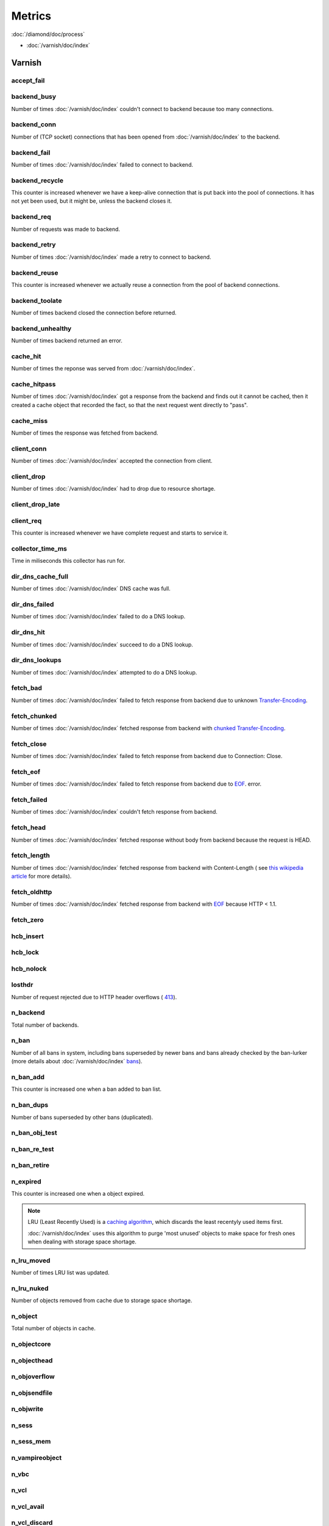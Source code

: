 Metrics
=======

:doc:`/diamond/doc/process`

* :doc:`/varnish/doc/index`

Varnish
-------

accept_fail
~~~~~~~~~~~

backend_busy
~~~~~~~~~~~~

Number of times :doc:`/varnish/doc/index` couldn't connect to backend
because too many connections.

backend_conn
~~~~~~~~~~~~

Number of (TCP socket) connections that has been opened from
:doc:`/varnish/doc/index` to the backend.

backend_fail
~~~~~~~~~~~~

Number of times :doc:`/varnish/doc/index` failed to connect to backend.

backend_recycle
~~~~~~~~~~~~~~~

This counter is increased whenever we have a keep-alive connection
that is put back into the pool of connections. It has not yet been
used, but it might be, unless the backend closes it.

backend_req
~~~~~~~~~~~

Number of requests was made to backend.

backend_retry
~~~~~~~~~~~~~

Number of times :doc:`/varnish/doc/index` made a retry to connect to
backend.

backend_reuse
~~~~~~~~~~~~~

This counter is increased whenever we actually reuse a connection from
the pool of backend connections.

backend_toolate
~~~~~~~~~~~~~~~

Number of times backend closed the connection before returned.

backend_unhealthy
~~~~~~~~~~~~~~~~~

Number of times backend returned an error.

cache_hit
~~~~~~~~~

Number of times the reponse was served from :doc:`/varnish/doc/index`.

cache_hitpass
~~~~~~~~~~~~~

Number of times :doc:`/varnish/doc/index` got a response from the
backend and finds out it cannot be cached, then it created a cache
object that recorded the fact, so that the next request went directly
to "pass".

cache_miss
~~~~~~~~~~

Number of times the response was fetched from backend.

client_conn
~~~~~~~~~~~

Number of times :doc:`/varnish/doc/index` accepted the connection from
client.

client_drop
~~~~~~~~~~~

Number of times :doc:`/varnish/doc/index` had to drop due to resource
shortage.

client_drop_late
~~~~~~~~~~~~~~~~

client_req
~~~~~~~~~~

This counter is increased whenever we have complete request and starts
to service it.

collector_time_ms
~~~~~~~~~~~~~~~~~

Time in miliseconds this collector has run for.

.. note:

   More details about :doc:`/varnish/doc/index` `DNS director
   <https://www.varnish-cache.org/docs/3.0/reference/vcl.html#the-dns-director>`_.

dir_dns_cache_full
~~~~~~~~~~~~~~~~~~

Number of times :doc:`/varnish/doc/index` DNS cache was full.

dir_dns_failed
~~~~~~~~~~~~~~

Number of times :doc:`/varnish/doc/index` failed to do a DNS lookup.

dir_dns_hit
~~~~~~~~~~~

Number of times :doc:`/varnish/doc/index` succeed to do a DNS lookup.

dir_dns_lookups
~~~~~~~~~~~~~~~

Number of times :doc:`/varnish/doc/index` attempted to do a DNS lookup.

fetch_bad
~~~~~~~~~

Number of times :doc:`/varnish/doc/index` failed to fetch response
from backend due to unknown `Transfer-Encoding
<http://en.wikipedia.org/wiki/Chunked_transfer_encoding>`_.

fetch_chunked
~~~~~~~~~~~~~

Number of times :doc:`/varnish/doc/index` fetched response from
backend with `chunked Transfer-Encoding
<http://en.wikipedia.org/wiki/Chunked_transfer_encoding>`_.

fetch_close
~~~~~~~~~~~

Number of times :doc:`/varnish/doc/index` failed to fetch response
from backend due to Connection: Close.

fetch_eof
~~~~~~~~~

Number of times :doc:`/varnish/doc/index` failed to fetch response
from backend due to `EOF <http://en.wikipedia.org/wiki/End-of-file>`_.
error.

fetch_failed
~~~~~~~~~~~~

Number of times :doc:`/varnish/doc/index` couldn't fetch response from
backend.

fetch_head
~~~~~~~~~~

Number of times :doc:`/varnish/doc/index` fetched response without
body from backend because the request is HEAD.

fetch_length
~~~~~~~~~~~~

Number of times :doc:`/varnish/doc/index` fetched response from
backend with Content-Length ( see `this wikipedia article
<List_of_HTTP_header_fields>`_ for more details).

fetch_oldhttp
~~~~~~~~~~~~~

Number of times :doc:`/varnish/doc/index` fetched response from
backend with `EOF <http://en.wikipedia.org/wiki/End-of-file>`_ because
HTTP < 1.1.

fetch_zero
~~~~~~~~~~

hcb_insert
~~~~~~~~~~

hcb_lock
~~~~~~~~

hcb_nolock
~~~~~~~~~~

losthdr
~~~~~~~

Number of request rejected due to HTTP header overflows ( `413
<http://www.w3.org/Protocols/rfc2616/rfc2616-sec10.html>`_).

n_backend
~~~~~~~~~

Total number of backends.

n_ban
~~~~~

Number of all bans in system, including bans superseded by newer bans
and bans already checked by the ban-lurker (more details about
:doc:`/varnish/doc/index` `bans
<https://www.varnish-cache.org/docs/3.0/tutorial/purging.html#bans>`_).

n_ban_add
~~~~~~~~~

This counter is increased one when a ban added to ban list.

n_ban_dups
~~~~~~~~~~

Number of bans superseded by other bans (duplicated).

n_ban_obj_test
~~~~~~~~~~~~~~

n_ban_re_test
~~~~~~~~~~~~~

n_ban_retire
~~~~~~~~~~~~

n_expired
~~~~~~~~~

This counter is increased one when a object expired.

.. note::

   LRU (Least Recently Used) is a `caching algorithm
   <http://en.wikipedia.org/wiki/Cache_algorithms>`_, which discards
   the least recentyly used items first.

   :doc:`/varnish/doc/index` uses this algorithm to purge 'most
   unused' objects to make space for fresh ones when dealing with
   storage space shortage.

n_lru_moved
~~~~~~~~~~~

Number of times LRU list was updated.

n_lru_nuked
~~~~~~~~~~~

Number of objects removed from cache due to storage space shortage.

n_object
~~~~~~~~

Total number of objects in cache.

n_objectcore
~~~~~~~~~~~~

n_objecthead
~~~~~~~~~~~~

n_objoverflow
~~~~~~~~~~~~~

n_objsendfile
~~~~~~~~~~~~~

n_objwrite
~~~~~~~~~~

n_sess
~~~~~~

n_sess_mem
~~~~~~~~~~

n_vampireobject
~~~~~~~~~~~~~~~

n_vbc
~~~~~

n_vcl
~~~~~

n_vcl_avail
~~~~~~~~~~~

n_vcl_discard
~~~~~~~~~~~~~

n_waitinglist
~~~~~~~~~~~~~

n_wrk
~~~~~

Number of worker threads.

n_wrk_create
~~~~~~~~~~~~

Number of times a thread has been created.

n_wrk_drop
~~~~~~~~~~

Number of requests doc:`/varnish/doc/index` has given up trying to
handle due to a full queue.

n_wrk_failed
~~~~~~~~~~~~

Number of times doc:`/varnish/doc/index` tried but failed to create a
worker thread.

n_wrk_lqueue
~~~~~~~~~~~~

n_wrk_max
~~~~~~~~~

Number of times doc:`/varnish/doc/index` wanted to create a worker
thread, but wasn't able to because of the thread_pool_max setting.

n_wrk_queued
~~~~~~~~~~~~

Number of requests that are on the queue, waiting for a worker thread
to become available.

s_bodybytes
~~~~~~~~~~~

Bytes of object body sent to clients.

s_fetch
~~~~~~~

Number of time doc:`/varnish/doc/index` fetched a response from
backend.

s_hdrbytes
~~~~~~~~~~

Bytes of object header sent to clients.

s_pass
~~~~~~

Number of times the request pass to the backend (see
doc:`/varnish/doc/index` documentation for all available `actions
<https://www.varnish-cache.org/docs/3.0/tutorial/vcl.html#actions>`_).

s_pipe
~~~~~~

Number of times doc:`/varnish/doc/index` use pipe to serve the request
(doc:`/varnish/doc/index` acts like a TCP proxy, more `details
<https://www.varnish-software.com/blog/using-pipe-varnish>`_).

s_req
~~~~~

Total number of requests doc:`/varnish/doc/index` received.

s_sess
~~~~~~

sess_closed
~~~~~~~~~~~

sess_herd
~~~~~~~~~

sess_linger
~~~~~~~~~~~

sess_pipeline
~~~~~~~~~~~~~

sess_readahead
~~~~~~~~~~~~~~

.. note::

   SHM stands for shared memory.

shm_cont
~~~~~~~~

shm_cycles
~~~~~~~~~~

shm_flushes
~~~~~~~~~~~

shm_records
~~~~~~~~~~~

shm_writes
~~~~~~~~~~

sms_balloc
~~~~~~~~~~

sms_bfree
~~~~~~~~~

sms_nbytes
~~~~~~~~~~

sms_nobj
~~~~~~~~

sms_nreq
~~~~~~~~

uptime
~~~~~~

:doc:`/varnish/doc/index` uptime in seconds.
